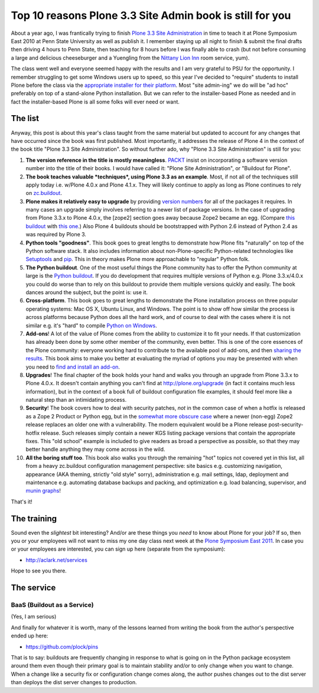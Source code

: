 Top 10 reasons Plone 3.3 Site Admin book is still for you
=========================================================

.. post:: 2011/05/10
    :category: Buildout, Plone

About a year ago, I was frantically trying to finish `Plone 3.3 Site Administration`_ in time to teach it at Plone Symposium East 2010 at Penn State University as well as publish it. I remember staying up all night to finish & submit the final drafts then driving 4 hours to Penn State, then teaching for 8 hours before I was finally able to crash (but not before consuming a large and delicious cheeseburger and a Yuengling from the `Nittany Lion Inn`_ room service, yum).

The class went well and everyone seemed happy with the results and I am very grateful to PSU for the opportunity. I remember struggling to get some Windows users up to speed, so this year I've decided to "require" students to install Plone before the class via the `appropriate installer for their platform`_. Most "site admin-ing" we do will be "ad hoc" preferably on top of a stand-alone Python installation. But we can refer to the installer-based Plone as needed and in fact the installer-based Plone is all some folks will ever need or want.

The list
--------

Anyway, this post is about this year's class taught from the same material but updated to account for any changes that have occurred since the book was first published. Most importantly, it addresses the release of Plone 4 in the context of the book title "Plone 3.3 Site Administration". So without further ado, why "Plone 3.3 Site Administration" is still for you:

#. **The version reference in the title is mostly meaningless**.  `PACKT`_ insist on incorporating a software version number into the title of their books. I would have called it: "Plone Site Administration", or "Buildout for Plone".

#. **The book teaches valuable *techniques*, using Plone 3.3 as an example**. Most, if not all of the techniques still apply today i.e. w/Plone 4.0.x and Plone 4.1.x. They will likely continue to apply as long as Plone continues to rely on `zc.buildout`_.

#. **Plone makes it relatively easy to upgrade** by providing `version numbers`_ for all of the packages it requires. In many cases an upgrade simply involves referring to a newer list of package versions. In the case of upgrading from Plone 3.3.x to Plone 4.0.x, the [zope2] section goes away because Zope2 became an egg. (Compare `this buildout`_ with `this one`_.) Also Plone 4 buildouts should be bootstrapped with Python 2.6 instead of Python 2.4 as was required by Plone 3.

#. **Python tools "goodness"**. This book goes to great lengths to demonstrate how Plone fits "naturally" on top of the Python software stack. It also includes information about non-Plone-specific Python-related technologies like `Setuptools`_ and `pip`_. This in theory makes Plone more approachable to "regular" Python folk.

#. **The Python buildout**. One of the most useful things the Plone community has to offer the Python community at large is the `Python buildout`_. If you do development that requires multiple versions of Python e.g. Plone 3.3.x/4.0.x you could do worse than to rely on this buildout to provide them multiple versions quickly and easily. The book dances around the subject, but the point is: use it.

#. **Cross-platform**. This book goes to great lengths to demonstrate the Plone installation process on three popular operating systems: Mac OS X, Ubuntu Linux, and Windows. The point is to show off how similar the process is across platforms because Python does all the hard work, and of course to deal with the cases where it is not similar e.g. it's "hard" to compile `Python on Windows`_.

#. **Add-ons**! A lot of the value of Plone comes from the ability to customize it to fit your needs. If that customization has already been done by some other member of the community, even better. This is one of the core essences of the Plone community: everyone working hard to contribute to the available pool of add-ons, and then `sharing the results`_. This book aims to make you better at evaluating the myriad of options you may be presented with when you need to `find and install an add-on`_.

#. **Upgrades**! The final chapter of the book holds your hand and walks you through an upgrade from Plone 3.3.x to Plone 4.0.x. It doesn't contain anything you can't find at `http://plone.org/upgrade`_ (in fact it contains much less information), but in the context of a book full of buildout configuration file examples, it should feel more like a natural step than an intimidating process.

#. **Security**! The book covers how to deal with security patches, *not* in the common case of when a hotfix is released as a Zope 2 Product or Python egg, but in the `somewhat more obscure case`_ where a newer (non-egg) Zope2 release replaces an older one with a vulnerability. The modern equivalent would be a Plone release post-security-hotfix release. Such releases simply contain a newer KGS listing package versions that contain the appropriate fixes.  This "old school" example is included to give readers as broad a perspective as possible, so that they may better handle anything they may come across in the wild.

#. **All the boring stuff too**. This book also walks you through the remaining "hot" topics not covered yet in this list, all from a heavy zc.buildout configuration management perspective: site basics e.g. customizing navigation, appearance (AKA theming, strictly "old style" sorry), administration e.g. mail settings, ldap, deployment and maintenance e.g. automating database backups and packing, and optimization e.g. load balancing, supervisor, and `munin graphs`_!

That's it!

The training
------------

Sound even the *slightest* bit interesting? And/or are these things you *need* to know about Plone for your job? If so, then you or your employees will not want to miss my one day class next week at the `Plone Symposium East 2011`_. In case you or your employees are interested, you can sign up here (separate from the symposium):

-  `http://aclark.net/services`_

Hope to see you there.

The service
-----------

BaaS (Buildout as a Service)
^^^^^^^^^^^^^^^^^^^^^^^^^^^^

(Yes, I am serious)

And finally for whatever it is worth, many of the lessons learned from writing the book from the author's perspective ended up here:

- https://github.com/plock/pins 

That is to say: buildouts are frequently changing in response to what is going on in the Python package ecosystem around them even though their primary goal is to maintain stability and/or to only change when you want to change. When a change like a security fix or configuration change comes along, the author pushes changes out to the dist server than deploys the dist server changes to production.

.. _Plone 3.3 Site Administration: http://aclark.net/book
.. _Nittany Lion Inn: http://www.nittanylioninn.psu.edu/
.. _appropriate installer for their platform: http://plone.org/products/plone/releases/4.0.5
.. _PACKT: http://www.packtpub.com
.. _zc.buildout: http://pypi.python.org/pypi/zc.buildout
.. _version numbers: http://dist.plone.org/release/4.1b2/versions.cfg
.. _this buildout: http://raw.github.com/plock/pins/master/plone-3-3
.. _this one: http://raw.github.com/plock/pins/master/plone-4-0
.. _Setuptools: http://packages.python.org/setuptools/
.. _pip: http://pypi.python.org/pypi/pip
.. _Python buildout: https://github.com/collective/buildout.python
.. _Python on Windows: http://python.org/download/windows/
.. _sharing the results: http://plone.org/products
.. _find and install an add-on: http://pypi.python.org/pypi
.. _`http://plone.org/upgrade`: http://plone.org/upgrade
.. _somewhat more obscure case: http://raw.github.com/plock/pins/master/plone-2-1
.. _munin graphs: http://pypi.python.org/pypi/munin.plone
.. _Plone Symposium East 2011: http://weblion.psu.edu/symposium
.. _`http://aclark.net/services`: http://aclark.net/services
